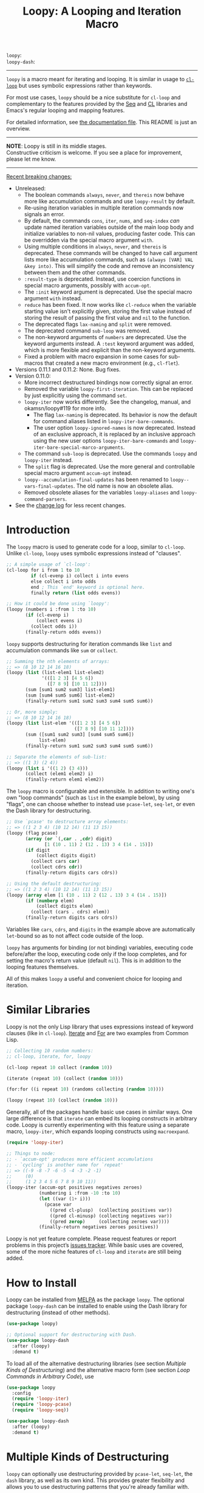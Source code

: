 #+title: Loopy: A Looping and Iteration Macro
# Make sure to export all headings as such.  Otherwise, some links to
# sub-headings won’t work.
#+options: H:6
# Some parsers require this option to export footnotes.
#+options: f:t

# MELPA Badges
=loopy=: [[https://melpa.org/#/loopy][file:https://melpa.org/packages/loopy-badge.svg]] \\
=loopy-dash=: [[https://melpa.org/#/loopy-dash][file:https://melpa.org/packages/loopy-dash-badge.svg]]

-----

~loopy~ is a macro meant for iterating and looping.  It is similar in usage to
[[https://www.gnu.org/software/emacs/manual/html_node/cl/Loop-Facility.html#Loop-Facility][~cl-loop~]] but uses symbolic expressions rather than keywords.

For most use cases, ~loopy~ should be a nice substitute for ~cl-loop~ and
complementary to the features provided by the [[https://www.gnu.org/software/emacs/manual/html_node/elisp/Sequences-Arrays-Vectors.html][Seq]] and [[https://www.gnu.org/software/emacs/manual/html_node/cl/index.html][CL]] libraries and Emacs's
regular looping and mapping features.

For detailed information, see [[file:doc/loopy-doc.org][the documentation file]].  This README is just an
overview.

-----
#+begin_center
*NOTE*: Loopy is still in its middle stages.\\
Constructive criticism is welcome.  If you see a place for improvement,
please let me know.
#+end_center
-----

 _Recent breaking changes:_
 - Unreleased:
   - The boolean commands =always=, =never=, and =thereis= now behave more like
     accumulation commands and use ~loopy-result~ by default.
   - Re-using iteration variables in multiple iteration commands now signals
     an error.
   - By default, the commands =cons=, =iter=, =nums=, and =seq-index=
     /can/ update named iteration variables outside of the main loop body
     and initialize variables to non-nil values, producing faster code.
     This can be overridden via the special macro argument =with=.
   - Using multiple conditions in =always=, =never=, and =thereis= is
     deprecated.  These commands will be changed to have call argument lists
     more like accumulation commands, such as =(always [VAR] VAL &key into)=.
     This will simplify the code and remove an inconsistency between them and
     the other commands.
   - =:result-type= is deprecated.  Instead, use coercion functions in
     special macro arguments, possibly with =accum-opt=.
   - The =:init= keyword argument is deprecated.  Use the special macro argument
     =with= instead.
   - =reduce= has been fixed. It now works like ~cl-reduce~ when the variable
     starting value isn't explicitly given, storing the first value instead of
     storing the result of passing the first value and ~nil~ to the function.
   - The deprecated flags =lax-naming= and =split= were removed.
   - The deprecated command =sub-loop= was removed.
   - The non-keyword arguments of =numbers= are deprecated.  Use the keyword
     arguments instead.  A =:test= keyword argument was added, which is more
     flexible and explicit than the non-keyword arguments.
   - Fixed a problem with macro expansion in some cases for sub-macros
     that created a new macro environment (e.g., ~cl-flet~).
 - Versions 0.11.1 and 0.11.2: None. Bug fixes.
 - Version 0.11.0:
   - More incorrect destructured bindings now correctly signal an error.
   - Removed the variable ~loopy-first-iteration~.  This can be replaced by just
     explicitly using the command =set=.
   - ~loopy-iter~ now works differently.  See the changelog, manual, and
     okamsn/loopy#119 for more info.
     - The flag =lax-naming= is deprecated.  Its behavior is now the default for
       command aliases listed in ~loopy-iter-bare-commands~.
     - The user option ~loopy-ignored-names~ is now deprecated.  Instead of an
       exclusive approach, it is replaced by an inclusive approach using the new
       user options ~loopy-iter-bare-commands~ and
       ~loopy-iter-bare-special-marco-arguments~.
   - The command =sub-loop= is deprecated.  Use the commands =loopy= and
     =loopy-iter= instead.
   - The =split= flag is deprecated.  Use the more general and controllable
     special macro argument =accum-opt= instead.
   - ~loopy--accumulation-final-updates~ has been renamed to
     ~loopy--vars-final-updates~.  The old name is now an obsolete alias.
   - Removed obsolete aliases for the variables ~loopy-aliases~ and
     ~loopy-command-parsers~.
 - See the [[https://github.com/okamsn/loopy/blob/master/CHANGELOG.md][change log]] for less recent changes.

# This auto-generated by toc-org.
* Table of Contents                                                :TOC:noexport:
- [[#introduction][Introduction]]
- [[#similar-libraries][Similar Libraries]]
- [[#how-to-install][How to Install]]
- [[#multiple-kinds-of-destructuring][Multiple Kinds of Destructuring]]
- [[#loop-commands-in-arbitrary-code][Loop Commands in Arbitrary Code]]
- [[#adding-custom-commands][Adding Custom Commands]]
- [[#comparing-to-cl-loop][Comparing to =cl-loop=]]
- [[#real-world-examples][Real-World Examples]]

* Introduction

The ~loopy~ macro is used to generate code for a loop, similar to ~cl-loop~.
Unlike ~cl-loop~, ~loopy~ uses symbolic expressions instead of "clauses".

#+begin_src emacs-lisp
  ;; A simple usage of `cl-loop':
  (cl-loop for i from 1 to 10
           if (cl-evenp i) collect i into evens
           else collect i into odds
           end ; This `end' keyword is optional here.
           finally return (list odds evens))

  ;; How it could be done using `loopy':
  (loopy (numbers i :from 1 :to 10)
         (if (cl-evenp i)
             (collect evens i)
           (collect odds i))
         (finally-return odds evens))
#+end_src

~loopy~ supports destructuring for iteration commands like =list= and
accumulation commands like =sum= or =collect=.

#+begin_src emacs-lisp
  ;; Summing the nth elements of arrays:
  ;; => (8 10 12 14 16 18)
  (loopy (list (list-elem1 list-elem2)
               '(([1 2 3] [4 5 6])
                 ([7 8 9] [10 11 12])))
         (sum [sum1 sum2 sum3] list-elem1)
         (sum [sum4 sum5 sum6] list-elem2)
         (finally-return sum1 sum2 sum3 sum4 sum5 sum6))

  ;; Or, more simply:
  ;; => (8 10 12 14 16 18)
  (loopy (list list-elem '(([1 2 3] [4 5 6])
                           ([7 8 9] [10 11 12])))
         (sum ([sum1 sum2 sum3] [sum4 sum5 sum6])
              list-elem)
         (finally-return sum1 sum2 sum3 sum4 sum5 sum6))

  ;; Separate the elements of sub-list:
  ;; => ((1 3) (2 4))
  (loopy (list i '((1 2) (3 4)))
         (collect (elem1 elem2) i)
         (finally-return elem1 elem2))
#+end_src

The ~loopy~ macro is configurable and extensible.  In addition to writing one's
own "loop commands" (such as =list= in the example below), by using "flags", one
can choose whether to instead use ~pcase-let~, ~seq-let~, or even the Dash
library for destructuring.

#+begin_src emacs-lisp
  ;; Use `pcase' to destructure array elements:
  ;; => ((1 2 3 4) (10 12 14) (11 13 15))
  (loopy (flag pcase)
         (array (or `(,car . ,cdr) digit)
                [1 (10 . 11) 2 (12 . 13) 3 4 (14 . 15)])
         (if digit
             (collect digits digit)
           (collect cars car)
           (collect cdrs cdr))
         (finally-return digits cars cdrs))

  ;; Using the default destructuring:
  ;; => ((1 2 3 4) (10 12 14) (11 13 15))
  (loopy (array elem [1 (10 . 11) 2 (12 . 13) 3 4 (14 . 15)])
         (if (numberp elem)
             (collect digits elem)
           (collect (cars . cdrs) elem))
         (finally-return digits cars cdrs))
#+end_src

Variables like =cars=, =cdrs=, and =digits= in the example above are
automatically ~let~-bound so as to not affect code outside of the loop.

~loopy~ has arguments for binding (or not binding) variables, executing code
before/after the loop, executing code only if the loop completes, and for
setting the macro's return value (default ~nil~).  This is in addition to the
looping features themselves.

All of this makes ~loopy~ a useful and convenient choice for looping and
iteration.

* Similar Libraries

Loopy is not the only Lisp library that uses expressions instead of keyword
clauses (like in ~cl-loop~).  [[https://common-lisp.net/project/iterate/][Iterate]] and [[https://github.com/Shinmera/for/][For]] are two examples from Common Lisp.

#+begin_src emacs-lisp
  ;; Collecting 10 random numbers:
  ;; cl-loop, iterate, for, loopy

  (cl-loop repeat 10 collect (random 10))

  (iterate (repeat 10) (collect (random 10)))

  (for:for ((i repeat 10) (randoms collecting (random 10))))

  (loopy (repeat 10) (collect (random 10)))
#+end_src

Generally, all of the packages handle basic use cases in similar ways.  One
large difference is that ~iterate~ can embed its looping constructs in arbitrary
code.  Loopy is currently experimenting with this feature using a separate
macro, ~loopy-iter~, which expands looping constructs using ~macroexpand~.

#+begin_src emacs-lisp
  (require 'loopy-iter)

  ;; Things to node:
  ;; - `accum-opt' produces more efficient accumulations
  ;; - `cycling' is another name for `repeat'
  ;; => ((-9 -8 -7 -6 -5 -4 -3 -2 -1)
  ;;     (0)
  ;;     (1 2 3 4 5 6 7 8 9 10 11))
  (loopy-iter (accum-opt positives negatives zeroes)
              (numbering i :from -10 :to 10)
              (let ((var (1+ i)))
                (pcase var
                  ((pred cl-plusp)  (collecting positives var))
                  ((pred cl-minusp) (collecting negatives var))
                  ((pred zerop)     (collecting zeroes var))))
              (finally-return negatives zeroes positives))
#+end_src

Loopy is not yet feature complete.  Please request features or report problems
in this project’s [[https://github.com/okamsn/loopy/issues][issues tracker]].  While basic uses are covered, some of the
more niche features of ~cl-loop~ and ~iterate~ are still being added.

* How to Install

Loopy can be installed from [[https://melpa.org/#/loopy][MELPA]] as the package =loopy=.  The optional package
=loopy-dash= can be installed to enable using the Dash library for destructuring
(instead of other methods).

#+begin_src emacs-lisp
  (use-package loopy)

  ;; Optional support for destructuring with Dash.
  (use-package loopy-dash
    :after (loopy)
    :demand t)
#+end_src

To load all of the alternative destructuring libraries (see section [[*Multiple Kinds of Destructuring][Multiple
Kinds of Destructuring]]) and the alternative macro form (see section [[*Loop Commands in Arbitrary Code][Loop
Commands in Arbitrary Code]]), use

#+begin_src emacs-lisp
  (use-package loopy
    :config
    (require 'loopy-iter)
    (require 'loopy-pcase)
    (require 'loopy-seq))

  (use-package loopy-dash
    :after (loopy)
    :demand t)
#+end_src

* Multiple Kinds of Destructuring

~loopy~ can optionally use destructuring provided by ~pcase-let~, ~seq-let~, the
=dash= library, as well as its own kind.  This provides greater flexibility and
allows you to use destructuring patterns that you're already familiar with.

These features can be enabled with "flags", described in the section [[https://github.com/okamsn/loopy/blob/master/doc/loopy-doc.org#using-flags][Using Flags]]
in the documentation.

Here are a few examples that demonstrate how ~loopy~ can use destructuring with
accumulation commands.

#+begin_src emacs-lisp
  (require 'loopy-dash)
  ;; => (((1 (2 3)) (4 (5 6))) ; whole
  ;;     (1 4)                 ; i
  ;;     (3 6))                ; k
  (loopy (flag dash)
         (list elem '((1 (2 3)) (4 (5 6))))
         (collect (whole &as i (_ k)) elem)
         (finally-return whole i k))

  ;; = > ((3 5) (4 6))
  (loopy (flag dash)
         (list (&plist :a a  :b b)
               '((:a 3  :b 4 :c 7) (:g 8 :a 5 :b 6)))
         (collect a-vals a)
         (collect b-vals b)
         (finally-return a-vals b-vals))

  (require 'loopy-pcase)
  ;; => ((1 4) (3 6))
  (loopy (flag pcase)
         (list elem '((1 (2 3)) (4 (5 6))))
         (collect `(,a (,_ ,b)) elem)
         (finally-return a b))

  ;; => ((1 6) (3 8) ([4 5] [9 10]))
  (require 'loopy-seq)
  (loopy (flag seq)
         (list elem '([1 2 3 4 5] [6 7 8 9 10]))
         (collect [a _ b &rest c] elem)
         (finally-return a b c))
#+end_src

For more on how =dash= does destructuring, see their documentation on the [[https://github.com/magnars/dash.el#-let-varlist-rest-body][-let]]
form.

* Loop Commands in Arbitrary Code

The macro ~loopy-iter~ can be used to embed loop commands in arbitrary code.

#+begin_src emacs-lisp
  (require 'loopy-iter)

  ;; => ((1 2 3) (-3 -2 -1) (0))
  (loopy-iter (accum-opt positives negatives other)
              (numbering i :from -3 :to 3)
              (pcase i
                ((pred cl-plusp)  (collecting positives i))
                ((pred cl-minusp) (collecting negatives i))
                (_                (collecting other i)))
              (finally-return positives negatives other))

  ;; => 6
  (loopy-iter (listing elem '(1 2 3))
              (funcall #'(lambda (x) (summing x))
                       elem))
#+end_src

For more on this, [[https://github.com/okamsn/loopy/blob/master/doc/loopy-doc.org#the-loopy-iter-macro][see the documentation]].

* Adding Custom Commands
:PROPERTIES:
:CUSTOM_ID: adding-custom-commands
:END:

It is easy to create custom commands for Loopy.  To see how, see the section
[[https://github.com/okamsn/loopy/blob/master/doc/loopy-doc.org#custom-commands][Custom Commands]] in the documentation.

* Comparing to =cl-loop=
:PROPERTIES:
:CUSTOM_ID: how-does-it-compare-to-other-approaches
:END:

See the documentation page [[https://github.com/okamsn/loopy/blob/master/doc/loopy-doc.org#comparing-to-cl-loop][Comparing to ~cl-loop~]].  See also the wiki page [[https://github.com/okamsn/loopy/wiki/speed-comparisons][Speed
Comparisons]].


* Real-World Examples

See the wiki page [[https://github.com/okamsn/loopy/wiki/Examples][Examples]].

# Local Variables:
# org-link-file-path-type: relative
# org-adapt-indentation: nil
# End:
